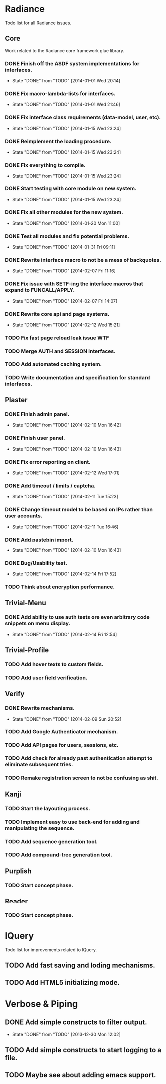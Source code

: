 #+SEQ_TODO: TODO(t) DONE(d!)

* Radiance
  Todo list for all Radiance issues.
** Core
   Work related to the Radiance core framework glue library.
*** DONE Finish off the ASDF system implementations for interfaces.
    - State "DONE"       from "TODO"       [2014-01-01 Wed 20:14]
*** DONE Fix macro-lambda-lists for interfaces.
    - State "DONE"       from "TODO"       [2014-01-01 Wed 21:46]
*** DONE Fix interface class requirements (data-model, user, etc).
    - State "DONE"       from "TODO"       [2014-01-15 Wed 23:24]
*** DONE Reimplement the loading procedure.
    - State "DONE"       from "TODO"       [2014-01-15 Wed 23:24]
*** DONE Fix everything to compile.
    - State "DONE"       from "TODO"       [2014-01-15 Wed 23:24]
*** DONE Start testing with core module on new system.
    - State "DONE"       from "TODO"       [2014-01-15 Wed 23:24]
*** DONE Fix all other modules for the new system.
    - State "DONE"       from "TODO"       [2014-01-20 Mon 11:00]
*** DONE Test all modules and fix potential problems.
    - State "DONE"       from "TODO"       [2014-01-31 Fri 09:11]
*** DONE Rewrite interface macro to not be a mess of backquotes.
    - State "DONE"       from "TODO"       [2014-02-07 Fri 11:16]
*** DONE Fix issue with SETF-ing the interface macros that expand to FUNCALL/APPLY.
    - State "DONE"       from "TODO"       [2014-02-07 Fri 14:07]
*** DONE Rewrite core api and page systems.
    - State "DONE"       from "TODO"       [2014-02-12 Wed 15:21]
*** TODO Fix fast page reload leak issue WTF
*** TODO Merge AUTH and SESSION interfaces.
*** TODO Add automated caching system.
*** TODO Write documentation and specification for standard interfaces.
** Plaster
*** DONE Finish admin panel.
    - State "DONE"       from "TODO"       [2014-02-10 Mon 16:42]
*** DONE Finish user panel.
    - State "DONE"       from "TODO"       [2014-02-10 Mon 16:43]
*** DONE Fix error reporting on client.
    - State "DONE"       from "TODO"       [2014-02-12 Wed 17:01]
*** DONE Add timeout / limits / captcha.
    - State "DONE"       from "TODO"       [2014-02-11 Tue 15:23]
*** DONE Change timeout model to be based on IPs rather than user accounts.
    - State "DONE"       from "TODO"       [2014-02-11 Tue 16:46]
*** DONE Add pastebin import.
    - State "DONE"       from "TODO"       [2014-02-10 Mon 16:43]
*** DONE Bug/Usability test.
    - State "DONE"       from "TODO"       [2014-02-14 Fri 17:52]
*** TODO Think about encryption performance.
** Trivial-Menu
*** DONE Add ability to use auth tests ore even arbitrary code snippets on menu display.
    - State "DONE"       from "TODO"       [2014-02-14 Fri 12:54]
** Trivial-Profile
*** TODO Add hover texts to custom fields.
*** TODO Add user field verification.
** Verify
*** DONE Rewrite mechanisms.
    - State "DONE"       from "TODO"       [2014-02-09 Sun 20:52]
*** TODO Add Google Authenticator mechanism.
*** TODO Add API pages for users, sessions, etc.
*** TODO Add check for already past authentication attempt to eliminate subsequent tries.
*** TODO Remake registration screen to not be confusing as shit.
** Kanji
*** TODO Start the layouting process.
*** TODO Implement easy to use back-end for adding and manipulating the sequence.
*** TODO Add sequence generation tool.
*** TODO Add compound-tree generation tool.
** Purplish
*** TODO Start concept phase.
** Reader
*** TODO Start concept phase.
* lQuery
  Todo list for improvements related to lQuery.
** TODO Add fast saving and loding mechanisms.
** TODO Add HTML5 initializing mode.
   
* Verbose & Piping
** DONE Add simple constructs to filter output.
   - State "DONE"       from "TODO"       [2013-12-30 Mon 12:02]
** TODO Add simple constructs to start logging to a file.
** TODO Maybe see about adding emacs support.
